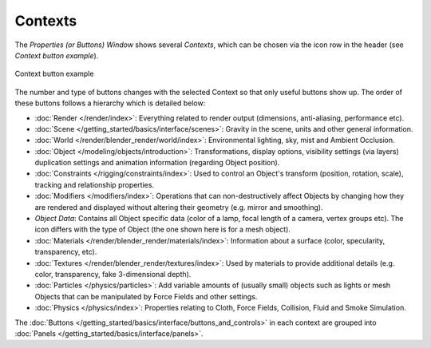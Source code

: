 
********
Contexts
********

The *Properties (or Buttons) Window* shows several *Contexts*,
which can be chosen via the icon row in the header (see *Context button example*).


.. figure:: /images/Manual-Interface-Contexts-HeaderButtons-25.jpg
   :align: center

   Context button example


The number and type of buttons changes with the selected Context so that only useful buttons
show up. The order of these buttons follows a hierarchy which is detailed below:

.. |Btn_Render-25| image:: /images/Manual-Interface-Contexts-Btn_Render-25.jpg
.. |Btn_Scene-25| image:: /images/Manual-Interface-Contexts-Btn_Scene-25.jpg
.. |Btn_World-25| image:: /images/Manual-Interface-Contexts-Btn_World-25.jpg
.. |Btn_Object-25| image:: /images/Manual-Interface-Contexts-Btn_Object-25.jpg
.. |Btn_Constraints-25| image:: /images/Manual-Interface-Contexts-Btn_Constraints-25.jpg
.. |Btn_Modifiers-25| image:: /images/Manual-Interface-Contexts-Btn_Modifiers-25.jpg
.. |Btn_ObjectData-25| image:: /images/Manual-Interface-Contexts-Btn_ObjectData-25.jpg
.. |Btn_Material-25| image:: /images/Manual-Interface-Contexts-Btn_Material-25.jpg
.. |Btn_Texture-25| image:: /images/Manual-Interface-Contexts-Btn_Texture-25.jpg
.. |Btn_Particles-25| image:: /images/Manual-Interface-Contexts-BtnParticles-25.jpg
.. |Btn_Physics-25| image:: /images/Manual-Interface-Contexts-Btn_Physics-25.jpg

- |Btn_Render-25| :doc:`Render </render/index>`:
  Everything related to render output (dimensions, anti-aliasing, performance etc).
- |Btn_Scene-25| :doc:`Scene </getting_started/basics/interface/scenes>`:
  Gravity in the scene, units and other general information.
- |Btn_World-25| :doc:`World </render/blender_render/world/index>`:
  Environmental lighting, sky, mist and Ambient Occlusion.
- |Btn_Object-25| :doc:`Object </modeling/objects/introduction>`:
  Transformations, display options, visibility settings (via layers)
  duplication settings and animation information (regarding Object position).
- |Btn_Constraints-25| :doc:`Constraints </rigging/constraints/index>`:
  Used to control an Object's transform (position, rotation, scale), tracking and relationship properties.
- |Btn_Modifiers-25| :doc:`Modifiers </modifiers/index>`:
  Operations that can non-destructively affect Objects by changing how they are rendered and
  displayed without altering their geometry (e.g. mirror and smoothing).
- |Btn_ObjectData-25| *Object Data*:
  Contains all Object specific data (color of a lamp, focal length of a camera, vertex groups etc).
  The icon differs with the type of Object (the one shown here is for a mesh object).
- |Btn_Material-25| :doc:`Materials </render/blender_render/materials/index>`:
  Information about a surface (color, specularity, transparency, etc).
- |Btn_Texture-25| :doc:`Textures </render/blender_render/textures/index>`:
  Used by materials to provide additional details (e.g. color, transparency, fake 3-dimensional depth).
- |Btn_Particles-25| :doc:`Particles </physics/particles>`:
  Add variable amounts of (usually small) objects such as lights or mesh Objects
  that can be manipulated by Force Fields and other settings.
- |Btn_Physics-25| :doc:`Physics </physics/index>`:
  Properties relating to Cloth, Force Fields, Collision, Fluid and Smoke Simulation.

The :doc:`Buttons </getting_started/basics/interface/buttons_and_controls>`
in each context are grouped into :doc:`Panels </getting_started/basics/interface/panels>`.

